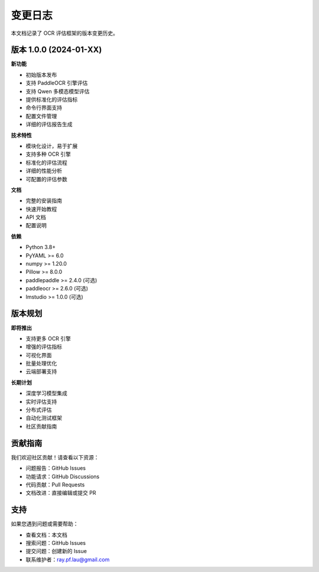 变更日志
========

本文档记录了 OCR 评估框架的版本变更历史。

版本 1.0.0 (2024-01-XX)
-----------------------

**新功能**

* 初始版本发布
* 支持 PaddleOCR 引擎评估
* 支持 Qwen 多模态模型评估
* 提供标准化的评估指标
* 命令行界面支持
* 配置文件管理
* 详细的评估报告生成

**技术特性**

* 模块化设计，易于扩展
* 支持多种 OCR 引擎
* 标准化的评估流程
* 详细的性能分析
* 可配置的评估参数

**文档**

* 完整的安装指南
* 快速开始教程
* API 文档
* 配置说明

**依赖**

* Python 3.8+
* PyYAML >= 6.0
* numpy >= 1.20.0
* Pillow >= 8.0.0
* paddlepaddle >= 2.4.0 (可选)
* paddleocr >= 2.6.0 (可选)
* lmstudio >= 1.0.0 (可选)

版本规划
--------

**即将推出**

* 支持更多 OCR 引擎
* 增强的评估指标
* 可视化界面
* 批量处理优化
* 云端部署支持

**长期计划**

* 深度学习模型集成
* 实时评估支持
* 分布式评估
* 自动化测试框架
* 社区贡献指南

贡献指南
--------

我们欢迎社区贡献！请查看以下资源：

* 问题报告：GitHub Issues
* 功能请求：GitHub Discussions
* 代码贡献：Pull Requests
* 文档改进：直接编辑或提交 PR

支持
----

如果您遇到问题或需要帮助：

* 查看文档：本文档
* 搜索问题：GitHub Issues
* 提交问题：创建新的 Issue
* 联系维护者：ray.pf.lau@gmail.com 